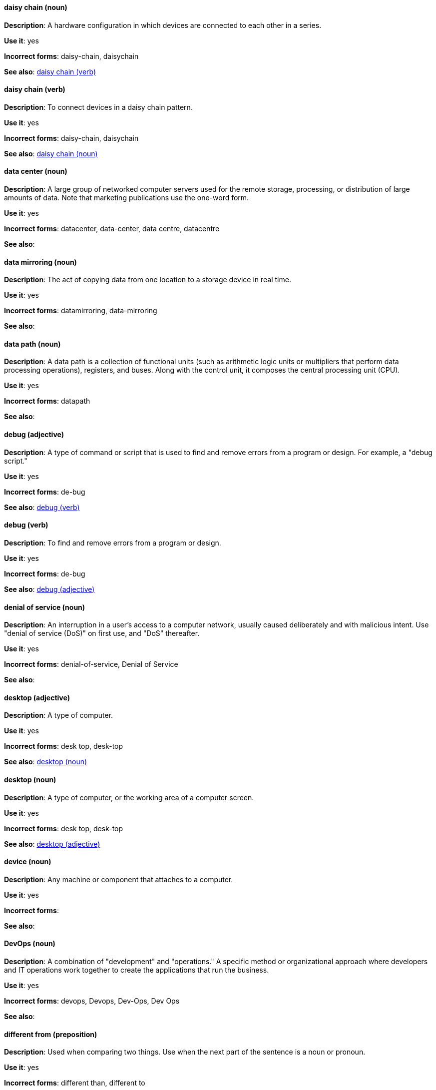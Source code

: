 [discrete]
==== daisy chain (noun)
[[daisy-chain-n]]
*Description*: A hardware configuration in which devices are connected to each other in a series.

*Use it*: yes

*Incorrect forms*: daisy-chain, daisychain

*See also*: xref:daisy-chain-v[daisy chain (verb)]

[discrete]
==== daisy chain (verb)
[[daisy-chain-v]]
*Description*: To connect devices in a daisy chain pattern.

*Use it*: yes

*Incorrect forms*: daisy-chain, daisychain

*See also*: xref:daisy-chain-n[daisy chain (noun)]

[discrete]
==== data center (noun)
[[data-center]]
*Description*: A large group of networked computer servers used for the remote storage, processing, or distribution of large amounts of data. Note that marketing publications use the one-word form.

*Use it*: yes

*Incorrect forms*: datacenter, data-center, data centre, datacentre

*See also*: 

[discrete]
==== data mirroring (noun)
[[data-mirroring]]
*Description*: The act of copying data from one location to a storage device in real time.

*Use it*: yes

*Incorrect forms*: datamirroring, data-mirroring

*See also*: 

[discrete]
==== data path (noun)
[[data-path-n]]
*Description*: A data path is a collection of functional units (such as arithmetic logic units or multipliers that perform data processing operations), registers, and buses. Along with the control unit, it composes the central processing unit (CPU).

*Use it*: yes

*Incorrect forms*: datapath

*See also*: 

[discrete]
==== debug (adjective)
[[debug-adj]]
*Description*: A type of command or script that is used to find and remove errors from a program or design. For example, a "debug script."

*Use it*: yes

*Incorrect forms*: de-bug

*See also*: xref:debug-v[debug (verb)]

[discrete]
==== debug (verb)
[[debug-v]]
*Description*: To find and remove errors from a program or design.

*Use it*: yes

*Incorrect forms*: de-bug

*See also*: xref:debug-adj[debug (adjective)]

[discrete]
==== denial of service (noun)
[[denial-of-service]]
*Description*: An interruption in a user's access to a computer network, usually caused deliberately and with malicious intent. Use "denial of service (DoS)" on first use, and "DoS" thereafter.

*Use it*: yes

*Incorrect forms*: denial-of-service, Denial of Service

*See also*:

[discrete]
==== desktop (adjective)
[[desktop-adj]]
*Description*: A type of computer.

*Use it*: yes

*Incorrect forms*: desk top, desk-top

*See also*: xref:desktop-n[desktop (noun)]

[discrete]
==== desktop (noun)
[[desktop-n]]
*Description*: A type of computer, or the working area of a computer screen.

*Use it*: yes

*Incorrect forms*: desk top, desk-top

*See also*: xref:desktop-adj[desktop (adjective)]

[discrete]
==== device (noun)
[[device]]
*Description*: Any machine or component that attaches to a computer.

*Use it*: yes

*Incorrect forms*:

*See also*:

[discrete]
==== DevOps (noun)
[[devops-n]]
*Description*: A combination of "development" and "operations." A specific method or organizational approach where developers and IT operations work together to create the applications that run the business. 

*Use it*: yes

*Incorrect forms*: devops, Devops, Dev-Ops, Dev Ops

*See also*:

[discrete]
==== different from (preposition)
[[different]]
*Description*: Used when comparing two things. Use when the next part of the sentence is a noun or pronoun.

*Use it*: yes

*Incorrect forms*: different than, different to

*See also*:

[discrete]
==== Disk Druid (noun)
[[disk-druid]]
*Description*: A partitioning tool incorporated into Red Hat Enterprise Linux.

*Use it*: yes

*Incorrect forms*: Disk druid, disk druid, diskdruid

*See also*: 

[discrete]
==== disk label (noun)
[[disk-label]]
*Description*: A record that contains information about the location of the partitions on a disk.

*Use it*: yes

*Incorrect forms*: disklabel, disk-label

*See also*:

[discrete]
==== DNS (noun)
[[dns]]
*Description*: Initialism of "Domain Name System" or "Domain Name Service," a service that translates domain names into IP addresses and vice versa.

*Use it*: yes

*Incorrect forms*: dns

*See also*:

[discrete]
==== domain name (noun)
[[domain-name]]
*Description*: A name that identifies one or more IP addresses. For example, "redhat.com."

*Use it*: yes

*Incorrect forms*: domainname, domain-name

*See also*:

[discrete]
==== downstream (adjective)
[[downstream]]
*Description*: Data sent from a network service provider to a customer.

*Use it*: yes

*Incorrect forms*: down-stream, down stream

*See also*: xref:upstream-adj[upstream (adjective)], xref:upstream-n[upstream (noun)]

[discrete]
==== download (noun)
[[download-n]]
*Description*: The act or process of downloading data.

*Use it*: yes

*Incorrect forms*: down-load, down load

*See also*: xref:download-v[download (verb)]

[discrete]
==== download (verb)
[[download-v]]
*Description*: To copy data from one computer system to another.

*Use it*: yes

*Incorrect forms*: down-load, down load

*See also*: xref:download-n[download (noun)]

[discrete]
==== dual-boot (adjective)
[[dual-boot]]
*Description*: A system in which two operating systems are installed on the same hard drive.

*Use it*: yes

*Incorrect forms*: dualboot, dual boot

*See also*:

[discrete]
==== DVD writer (noun)
[[DVD-writer]]
*Description*: A device that records data into the DVD format.

*Use it*: yes

*Incorrect forms*: DVD burner, burner

*See also*:
